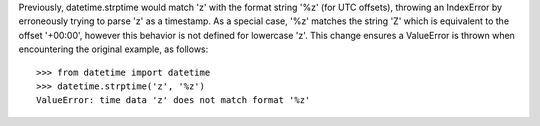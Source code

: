 Previously, datetime.strptime would match 'z' with the format string '%z'
(for UTC offsets), throwing an IndexError by erroneously trying to parse 'z'
as a timestamp. As a special case, '%z' matches the string 'Z' which is
equivalent to the offset '+00:00', however this behavior is not defined for
lowercase 'z'. This change ensures a ValueError is thrown when encountering
the original example, as follows::

    >>> from datetime import datetime
    >>> datetime.strptime('z', '%z')
    ValueError: time data 'z' does not match format '%z'
